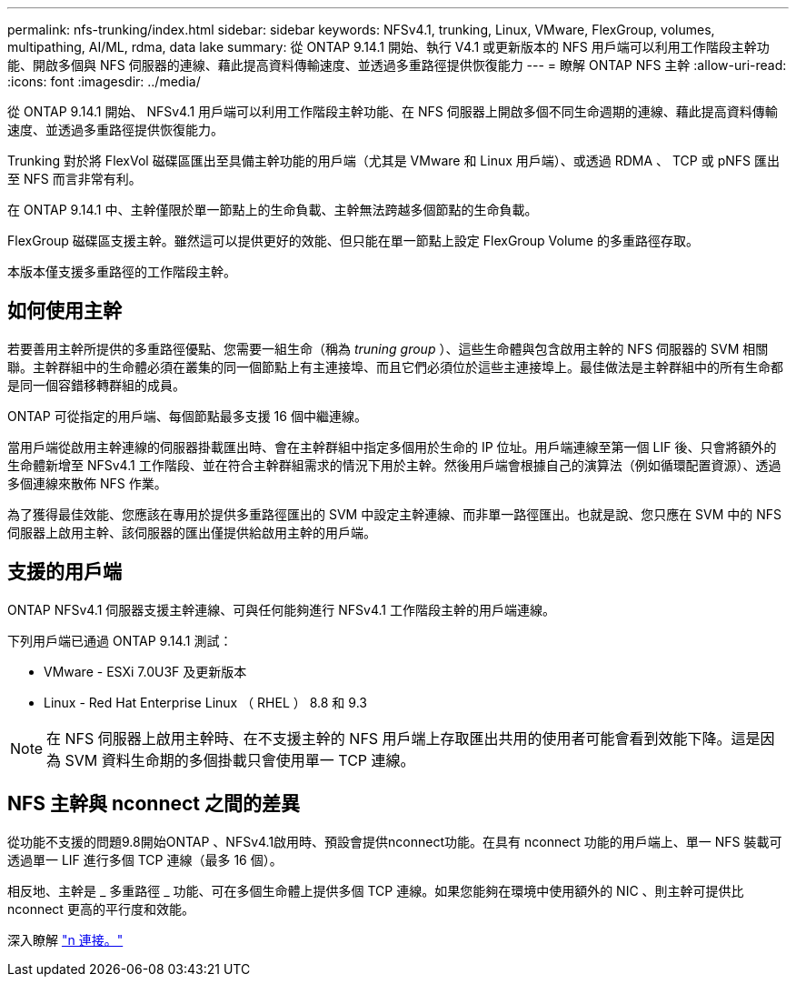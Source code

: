 ---
permalink: nfs-trunking/index.html 
sidebar: sidebar 
keywords: NFSv4.1, trunking, Linux, VMware, FlexGroup, volumes, multipathing, AI/ML, rdma, data lake 
summary: 從 ONTAP 9.14.1 開始、執行 V4.1 或更新版本的 NFS 用戶端可以利用工作階段主幹功能、開啟多個與 NFS 伺服器的連線、藉此提高資料傳輸速度、並透過多重路徑提供恢復能力 
---
= 瞭解 ONTAP NFS 主幹
:allow-uri-read: 
:icons: font
:imagesdir: ../media/


[role="lead"]
從 ONTAP 9.14.1 開始、 NFSv4.1 用戶端可以利用工作階段主幹功能、在 NFS 伺服器上開啟多個不同生命週期的連線、藉此提高資料傳輸速度、並透過多重路徑提供恢復能力。

Trunking 對於將 FlexVol 磁碟區匯出至具備主幹功能的用戶端（尤其是 VMware 和 Linux 用戶端）、或透過 RDMA 、 TCP 或 pNFS 匯出至 NFS 而言非常有利。

在 ONTAP 9.14.1 中、主幹僅限於單一節點上的生命負載、主幹無法跨越多個節點的生命負載。

FlexGroup 磁碟區支援主幹。雖然這可以提供更好的效能、但只能在單一節點上設定 FlexGroup Volume 的多重路徑存取。

本版本僅支援多重路徑的工作階段主幹。



== 如何使用主幹

若要善用主幹所提供的多重路徑優點、您需要一組生命（稱為 _truning group_ ）、這些生命體與包含啟用主幹的 NFS 伺服器的 SVM 相關聯。主幹群組中的生命體必須在叢集的同一個節點上有主連接埠、而且它們必須位於這些主連接埠上。最佳做法是主幹群組中的所有生命都是同一個容錯移轉群組的成員。

ONTAP 可從指定的用戶端、每個節點最多支援 16 個中繼連線。

當用戶端從啟用主幹連線的伺服器掛載匯出時、會在主幹群組中指定多個用於生命的 IP 位址。用戶端連線至第一個 LIF 後、只會將額外的生命體新增至 NFSv4.1 工作階段、並在符合主幹群組需求的情況下用於主幹。然後用戶端會根據自己的演算法（例如循環配置資源）、透過多個連線來散佈 NFS 作業。

為了獲得最佳效能、您應該在專用於提供多重路徑匯出的 SVM 中設定主幹連線、而非單一路徑匯出。也就是說、您只應在 SVM 中的 NFS 伺服器上啟用主幹、該伺服器的匯出僅提供給啟用主幹的用戶端。



== 支援的用戶端

ONTAP NFSv4.1 伺服器支援主幹連線、可與任何能夠進行 NFSv4.1 工作階段主幹的用戶端連線。

下列用戶端已通過 ONTAP 9.14.1 測試：

* VMware - ESXi 7.0U3F 及更新版本
* Linux - Red Hat Enterprise Linux （ RHEL ） 8.8 和 9.3



NOTE: 在 NFS 伺服器上啟用主幹時、在不支援主幹的 NFS 用戶端上存取匯出共用的使用者可能會看到效能下降。這是因為 SVM 資料生命期的多個掛載只會使用單一 TCP 連線。



== NFS 主幹與 nconnect 之間的差異

從功能不支援的問題9.8開始ONTAP 、NFSv4.1啟用時、預設會提供nconnect功能。在具有 nconnect 功能的用戶端上、單一 NFS 裝載可透過單一 LIF 進行多個 TCP 連線（最多 16 個）。

相反地、主幹是 _ 多重路徑 _ 功能、可在多個生命體上提供多個 TCP 連線。如果您能夠在環境中使用額外的 NIC 、則主幹可提供比 nconnect 更高的平行度和效能。

深入瞭解 link:../nfs-admin/ontap-support-nfsv41-concept.html["n 連接。"]
